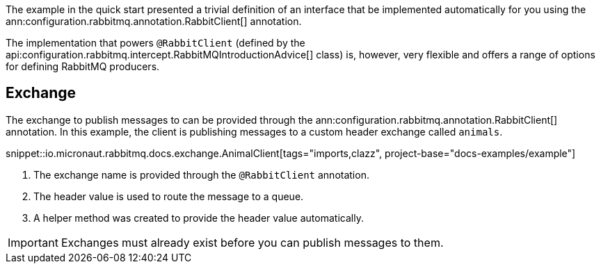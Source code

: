 The example in the quick start presented a trivial definition of an interface that be implemented automatically for you using the ann:configuration.rabbitmq.annotation.RabbitClient[] annotation.

The implementation that powers `@RabbitClient` (defined by the api:configuration.rabbitmq.intercept.RabbitMQIntroductionAdvice[] class) is, however, very flexible and offers a range of options for defining RabbitMQ producers.

== Exchange

The exchange to publish messages to can be provided through the ann:configuration.rabbitmq.annotation.RabbitClient[] annotation. In this example, the client is publishing messages to a custom header exchange called `animals`.

snippet::io.micronaut.rabbitmq.docs.exchange.AnimalClient[tags="imports,clazz", project-base="docs-examples/example"]

<1> The exchange name is provided through the `@RabbitClient` annotation.
<2> The header value is used to route the message to a queue.
<3> A helper method was created to provide the header value automatically.

IMPORTANT: Exchanges must already exist before you can publish messages to them.
